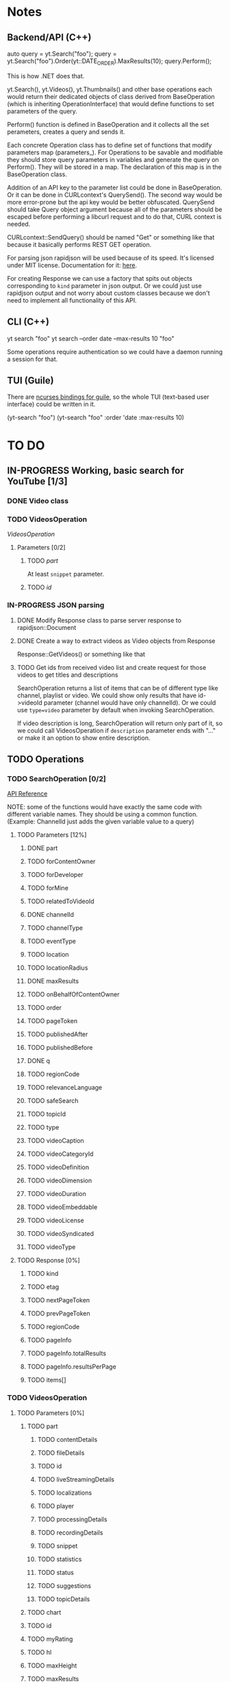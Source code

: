 * Notes
** Backend/API (C++)
auto query = yt.Search("foo");
query = yt.Search("foo").Order(yt::DATE_ORDER).MaxResults(10);
query.Perform();

This is how .NET does that.

yt.Search(), yt.Videos(), yt.Thumbnails() and other base operations each would return their dedicated objects of class derived from BaseOperation (which is inheriting OperationInterface) that would define functions to set parameters of the query.

Perform() function is defined in BaseOperation and it collects all the set perameters, creates a query and sends it.

Each concrete Operation class has to define set of functions that modify parameters map (parameters_).
For Operations to be savable and modifiable they should store query parameters in variables and generate the query on Perform().
They will be stored in a map. The declaration of this map is in the BaseOperation class.

Addition of an API key to the parameter list could be done in BaseOperation. Or it can be done in CURLcontext's QuerySend(). The second way would be more error-prone but the api key would be better obfuscated.
QuerySend should take Query object argument because all of the parameters should be escaped before performing a libcurl request and to do that, CURL context is needed.

CURLcontext::SendQuery() should be named "Get" or something like that because it basically performs REST GET operation.

For parsing json rapidjson will be used because of its speed. It's licensed under MIT license.
Documentation for it: [[https://miloyip.gitbooks.io/rapidjson/content/en/][here]].

For creating Response we can use a factory that spits out objects corresponding to ~kind~ parameter in json output.
Or we could just use rapidjson output and not worry about custom classes because we don't need to implement all functionality of this API.

** CLI (C++)
yt search "foo"
yt search --order date --max-results 10 "foo"

Some operations require authentication so we could have a daemon running a session for that.

** TUI (Guile)
There are [[https://www.gnu.org/software/guile-ncurses/][ncurses bindings for guile]], so the whole TUI (text-based user interface) could be written in it.

(yt-search "foo")
(yt-search "foo" :order 'date :max-results 10)

* TO DO
** IN-PROGRESS Working, basic search for YouTube [1/3]
*** DONE Video class
CLOSED: [2018-11-29 czw 21:15]
*** TODO VideosOperation
[[*VideosOperation][VideosOperation]]
**** Parameters [0/2]
***** TODO [[*part][part]]
At least ~snippet~ parameter.
***** TODO [[*id][id]]
*** IN-PROGRESS JSON parsing
**** DONE Modify Response class to parse server response to rapidjson::Document
CLOSED: [2018-11-30 pią 16:10]
**** DONE Create a way to extract videos as Video objects from Response
CLOSED: [2018-11-30 pią 23:32]
Response::GetVideos() or something like that
**** TODO Get ids from received video list and create request for those videos to get titles and descriptions
SearchOperation returns a list of items that can be of different type like channel, playlist or video. We could show only results that have id->videoId parameter (channel would have only channelId).
Or we could use ~type=video~ parameter by default when invoking SearchOperation.

If video description is long, SearchOperation will return only part of it, so we could call VideosOperation if ~description~ parameter ends with "..." or make it an option to show entire description.
** TODO Operations
*** TODO SearchOperation [0/2]
[[https://developers.google.com/youtube/v3/docs/search/list][API Reference]]

NOTE: some of the functions would have exactly the same code with different variable names. They should be using a common function.
(Example: ChannelId just adds the given variable value to a query)
**** TODO Parameters [12%]
***** DONE part
CLOSED: [2018-11-19 pon 22:32]
***** TODO forContentOwner
***** TODO forDeveloper
***** TODO forMine
***** TODO relatedToVideoId
***** DONE channelId
CLOSED: [2018-11-19 pon 22:32]
***** TODO channelType
***** TODO eventType
***** TODO location
***** TODO locationRadius
***** DONE maxResults
CLOSED: [2018-11-19 pon 22:32]
***** TODO onBehalfOfContentOwner
***** TODO order
***** TODO pageToken
***** TODO publishedAfter
***** TODO publishedBefore
***** DONE q
CLOSED: [2018-11-19 pon 22:31]
***** TODO regionCode
***** TODO relevanceLanguage
***** TODO safeSearch
***** TODO topicId
***** TODO type
***** TODO videoCaption
***** TODO videoCategoryId
***** TODO videoDefinition
***** TODO videoDimension
***** TODO videoDuration
***** TODO videoEmbeddable
***** TODO videoLicense
***** TODO videoSyndicated
***** TODO videoType

**** TODO Response [0%]
***** TODO kind
***** TODO etag
***** TODO nextPageToken
***** TODO prevPageToken
***** TODO regionCode
***** TODO pageInfo
***** TODO pageInfo.totalResults
***** TODO pageInfo.resultsPerPage
***** TODO items[]
*** TODO VideosOperation
**** TODO Parameters [0%]
***** TODO part
****** TODO contentDetails
****** TODO fileDetails
****** TODO id
****** TODO liveStreamingDetails
****** TODO localizations
****** TODO player
****** TODO processingDetails
****** TODO recordingDetails
****** TODO snippet
****** TODO statistics
****** TODO status
****** TODO suggestions
****** TODO topicDetails
***** TODO chart
***** TODO id
***** TODO myRating
***** TODO hl
***** TODO maxHeight
***** TODO maxResults
***** TODO maxWidth
***** TODO onBehalfOfContentOwner
***** TODO pageToken
***** TODO regionCode
***** TODO videoCategoryId
**** TODO Response [%]
***** TODO kind
***** TODO etag
***** TODO nextPageToken
***** TODO prevPageToken
***** TODO pageInfo
***** TODO pageInfo.totalResults
***** TODO pageInfo.resultsPerPage
***** TODO items[]
